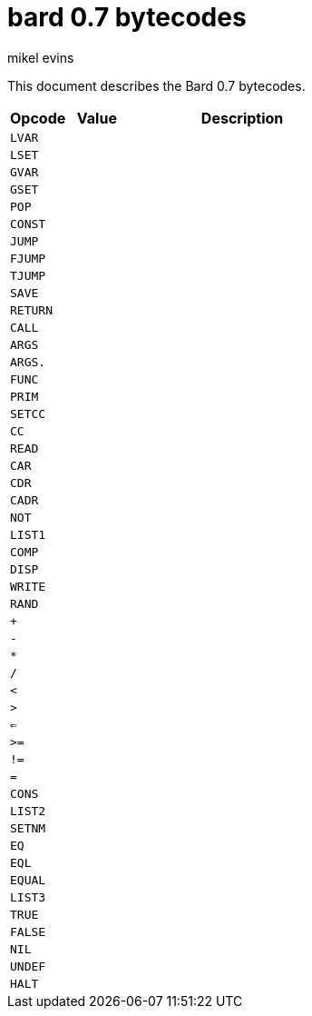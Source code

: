 = bard 0.7 bytecodes
mikel evins
:toc: preamble
:toclevels: 1

This document describes the Bard 0.7 bytecodes.

[cols=".<1m,.^1m,.>4",options="header",]
|===
|Opcode | Value | Description
|LVAR   |       |
|LSET   |       |
|GVAR   |       |
|GSET   |       |
|POP    |       |
|CONST  |       |
|JUMP   |       |
|FJUMP  |       |
|TJUMP  |       |
|SAVE   |       |
|RETURN |       |
|CALL   |       |
|ARGS   |       |
|ARGS.  |       |
|FUNC   |       |
|PRIM   |       |
|SETCC  |       |
|CC     |       |
|READ   |       |
|CAR    |       |
|CDR    |       |
|CADR   |       |
|NOT    |       |
|LIST1  |       |
|COMP   |       |
|DISP   |       |
|WRITE  |       |
|RAND   |       |
|+      |       |
|-      |       |
|*      |       |
|/      |       |
|<      |       |
|>      |       |
|<=     |       |
|>=     |       |
|!=     |       |
|=      |       |
|CONS   |       |
|LIST2  |       |
|SETNM  |       |
|EQ     |       |
|EQL    |       |
|EQUAL  |       |
|LIST3  |       |
|TRUE   |       |
|FALSE  |       |
|NIL    |       |
|UNDEF  |       |
|HALT   |       |
|===    
        
